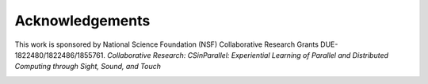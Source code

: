 Acknowledgements
----------------


This work is sponsored by National Science Foundation (NSF) Collaborative Research Grants DUE-1822480/1822486/1855761. *Collaborative Research: CSinParallel: Experiential Learning of Parallel and Distributed Computing through Sight, Sound, and Touch*

.. image:: images/nsf.png
    :width: 100px
    :align: center
    :height: 100px
    :alt: nsf logo